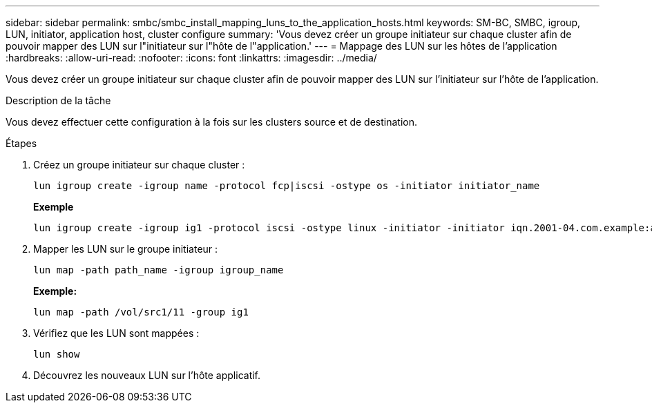 ---
sidebar: sidebar 
permalink: smbc/smbc_install_mapping_luns_to_the_application_hosts.html 
keywords: SM-BC, SMBC, igroup, LUN, initiator, application host, cluster configure 
summary: 'Vous devez créer un groupe initiateur sur chaque cluster afin de pouvoir mapper des LUN sur l"initiateur sur l"hôte de l"application.' 
---
= Mappage des LUN sur les hôtes de l'application
:hardbreaks:
:allow-uri-read: 
:nofooter: 
:icons: font
:linkattrs: 
:imagesdir: ../media/


[role="lead"]
Vous devez créer un groupe initiateur sur chaque cluster afin de pouvoir mapper des LUN sur l'initiateur sur l'hôte de l'application.

.Description de la tâche
Vous devez effectuer cette configuration à la fois sur les clusters source et de destination.

.Étapes
. Créez un groupe initiateur sur chaque cluster :
+
`lun igroup create -igroup name -protocol fcp|iscsi -ostype os   -initiator initiator_name`

+
*Exemple*

+
....
lun igroup create -igroup ig1 -protocol iscsi -ostype linux -initiator -initiator iqn.2001-04.com.example:abc123
....
. Mapper les LUN sur le groupe initiateur :
+
`lun map -path path_name -igroup igroup_name`

+
*Exemple:*

+
....
lun map -path /vol/src1/11 -group ig1
....
. Vérifiez que les LUN sont mappées :
+
`lun show`

. Découvrez les nouveaux LUN sur l'hôte applicatif.

